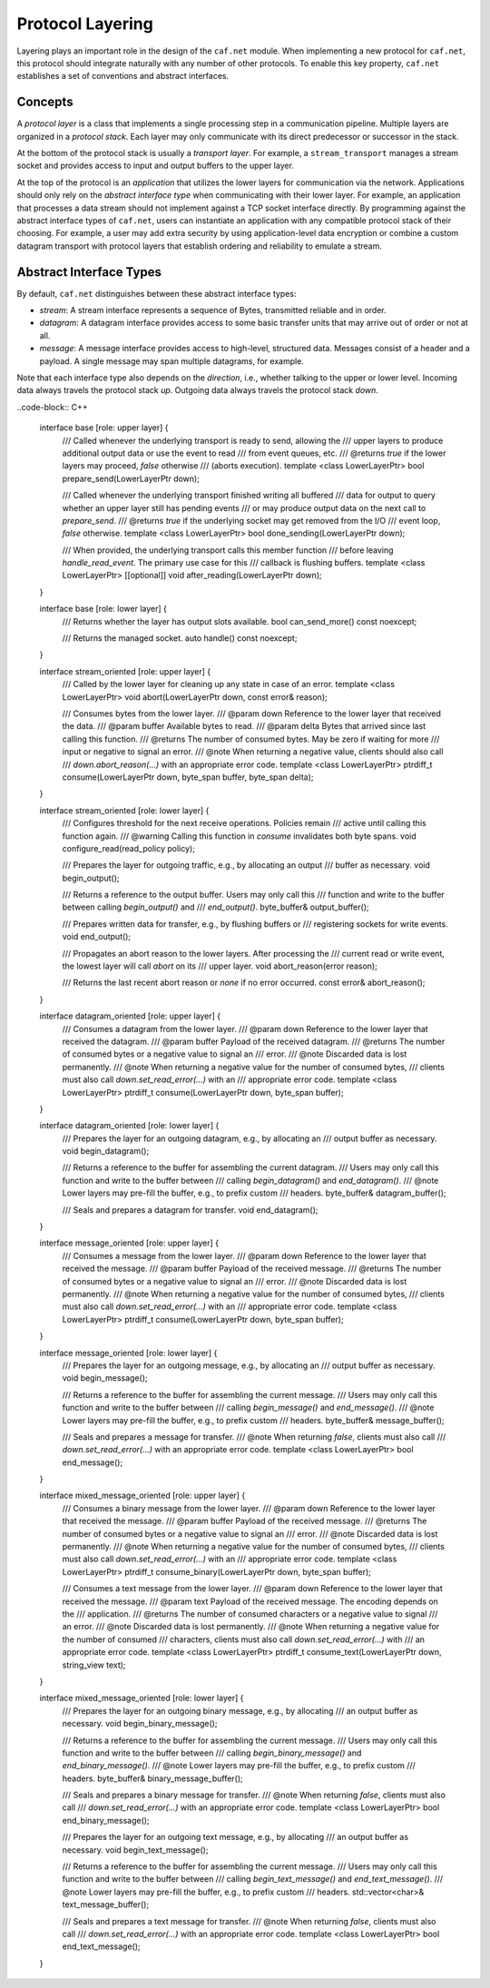 Protocol Layering
=================

Layering plays an important role in the design of the ``caf.net`` module. When
implementing a new protocol for ``caf.net``, this protocol should integrate
naturally with any number of other protocols. To enable this key property,
``caf.net`` establishes a set of conventions and abstract interfaces.

Concepts
--------

A *protocol layer* is a class that implements a single processing step in a
communication pipeline. Multiple layers are organized in a *protocol stack*.
Each layer may only communicate with its direct predecessor or successor in the
stack.

At the bottom of the protocol stack is usually a *transport layer*. For example,
a ``stream_transport`` manages a stream socket and provides access to input and
output buffers to the upper layer.

At the top of the protocol is an *application* that utilizes the lower layers
for communication via the network. Applications should only rely on the
*abstract interface type* when communicating with their lower layer. For
example, an application that processes a data stream should not implement
against a TCP socket interface directly. By programming against the abstract
interface types of ``caf.net``, users can instantiate an application with any
compatible protocol stack of their choosing. For example, a user may add extra
security by using application-level data encryption or combine a custom datagram
transport with protocol layers that establish ordering and reliability to
emulate a stream.

Abstract Interface Types
------------------------

By default, ``caf.net`` distinguishes between these abstract interface types:

* *stream*: A stream interface represents a sequence of Bytes, transmitted
  reliable and in order.
* *datagram*: A datagram interface provides access to some basic transfer units
  that may arrive out of order or not at all.
* *message*: A message interface provides access to high-level, structured data.
  Messages consist of a header and a payload. A single message may span multiple
  datagrams, for example.

Note that each interface type also depends on the *direction*, i.e., whether
talking to the upper or lower level. Incoming data always travels the protocol
stack *up*. Outgoing data always travels the protocol stack *down*.

..code-block:: C++

  interface base [role: upper layer] {
    /// Called whenever the underlying transport is ready to send, allowing the
    /// upper layers to produce additional output data or use the event to read
    /// from event queues, etc.
    /// @returns `true` if the lower layers may proceed, `false` otherwise
    ///          (aborts execution).
    template <class LowerLayerPtr>
    bool prepare_send(LowerLayerPtr down);

    /// Called whenever the underlying transport finished writing all buffered
    /// data for output to query whether an upper layer still has pending events
    /// or may produce output data on the next call to `prepare_send`.
    /// @returns `true` if the underlying socket may get removed from the I/O
    ///          event loop, `false` otherwise.
    template <class LowerLayerPtr>
    bool done_sending(LowerLayerPtr down);

    /// When provided, the underlying transport calls this member function
    /// before leaving `handle_read_event`. The primary use case for this
    /// callback is flushing buffers.
    template <class LowerLayerPtr>
    [[optional]] void after_reading(LowerLayerPtr down);
  }

  interface base [role: lower layer] {
    /// Returns whether the layer has output slots available.
    bool can_send_more() const noexcept;

    /// Returns the managed socket.
    auto handle() const noexcept;
  }

  interface stream_oriented [role: upper layer] {
    /// Called by the lower layer for cleaning up any state in case of an error.
    template <class LowerLayerPtr>
    void abort(LowerLayerPtr down, const error& reason);

    /// Consumes bytes from the lower layer.
    /// @param down Reference to the lower layer that received the data.
    /// @param buffer Available bytes to read.
    /// @param delta Bytes that arrived since last calling this function.
    /// @returns The number of consumed bytes. May be zero if waiting for more
    ///          input or negative to signal an error.
    /// @note When returning a negative value, clients should also call
    ///       `down.abort_reason(...)` with an appropriate error code.
    template <class LowerLayerPtr>
    ptrdiff_t consume(LowerLayerPtr down, byte_span buffer, byte_span delta);
  }

  interface stream_oriented [role: lower layer] {
    /// Configures threshold for the next receive operations. Policies remain
    /// active until calling this function again.
    /// @warning Calling this function in `consume` invalidates both byte spans.
    void configure_read(read_policy policy);

    /// Prepares the layer for outgoing traffic, e.g., by allocating an output
    /// buffer as necessary.
    void begin_output();

    /// Returns a reference to the output buffer. Users may only call this
    /// function and write to the buffer between calling `begin_output()` and
    /// `end_output()`.
    byte_buffer& output_buffer();

    /// Prepares written data for transfer, e.g., by flushing buffers or
    /// registering sockets for write events.
    void end_output();

    /// Propagates an abort reason to the lower layers. After processing the
    /// current read or write event, the lowest layer will call `abort` on its
    /// upper layer.
    void abort_reason(error reason);

    /// Returns the last recent abort reason or `none` if no error occurred.
    const error& abort_reason();
  }

  interface datagram_oriented [role: upper layer] {
    /// Consumes a datagram from the lower layer.
    /// @param down Reference to the lower layer that received the datagram.
    /// @param buffer Payload of the received datagram.
    /// @returns The number of consumed bytes or a negative value to signal an
    ///          error.
    /// @note Discarded data is lost permanently.
    /// @note When returning a negative value for the number of consumed bytes,
    ///       clients must also call `down.set_read_error(...)` with an
    ///       appropriate error code.
    template <class LowerLayerPtr>
    ptrdiff_t consume(LowerLayerPtr down, byte_span buffer);
  }

  interface datagram_oriented [role: lower layer] {
    /// Prepares the layer for an outgoing datagram, e.g., by allocating an
    /// output buffer as necessary.
    void begin_datagram();

    /// Returns a reference to the buffer for assembling the current datagram.
    /// Users may only call this function and write to the buffer between
    /// calling `begin_datagram()` and `end_datagram()`.
    /// @note Lower layers may pre-fill the buffer, e.g., to prefix custom
    ///       headers.
    byte_buffer& datagram_buffer();

    /// Seals and prepares a datagram for transfer.
    void end_datagram();
  }

  interface message_oriented [role: upper layer] {
    /// Consumes a message from the lower layer.
    /// @param down Reference to the lower layer that received the message.
    /// @param buffer Payload of the received message.
    /// @returns The number of consumed bytes or a negative value to signal an
    ///          error.
    /// @note Discarded data is lost permanently.
    /// @note When returning a negative value for the number of consumed bytes,
    ///       clients must also call `down.set_read_error(...)` with an
    ///       appropriate error code.
    template <class LowerLayerPtr>
    ptrdiff_t consume(LowerLayerPtr down, byte_span buffer);
  }

  interface message_oriented [role: lower layer] {
    /// Prepares the layer for an outgoing message, e.g., by allocating an
    /// output buffer as necessary.
    void begin_message();

    /// Returns a reference to the buffer for assembling the current message.
    /// Users may only call this function and write to the buffer between
    /// calling `begin_message()` and `end_message()`.
    /// @note Lower layers may pre-fill the buffer, e.g., to prefix custom
    ///       headers.
    byte_buffer& message_buffer();

    /// Seals and prepares a message for transfer.
    /// @note When returning `false`, clients must also call
    ///       `down.set_read_error(...)` with an appropriate error code.
    template <class LowerLayerPtr>
    bool end_message();
  }

  interface mixed_message_oriented [role: upper layer] {
    /// Consumes a binary message from the lower layer.
    /// @param down Reference to the lower layer that received the message.
    /// @param buffer Payload of the received message.
    /// @returns The number of consumed bytes or a negative value to signal an
    ///          error.
    /// @note Discarded data is lost permanently.
    /// @note When returning a negative value for the number of consumed bytes,
    ///       clients must also call `down.set_read_error(...)` with an
    ///       appropriate error code.
    template <class LowerLayerPtr>
    ptrdiff_t consume_binary(LowerLayerPtr down, byte_span buffer);

    /// Consumes a text message from the lower layer.
    /// @param down Reference to the lower layer that received the message.
    /// @param text Payload of the received message. The encoding depends on the
    ///             application.
    /// @returns The number of consumed characters or a negative value to signal
    ///          an error.
    /// @note Discarded data is lost permanently.
    /// @note When returning a negative value for the number of consumed
    ///       characters, clients must also call `down.set_read_error(...)` with
    ///       an appropriate error code.
    template <class LowerLayerPtr>
    ptrdiff_t consume_text(LowerLayerPtr down, string_view text);
  }

  interface mixed_message_oriented [role: lower layer] {
    /// Prepares the layer for an outgoing binary message, e.g., by allocating
    /// an output buffer as necessary.
    void begin_binary_message();

    /// Returns a reference to the buffer for assembling the current message.
    /// Users may only call this function and write to the buffer between
    /// calling `begin_binary_message()` and `end_binary_message()`.
    /// @note Lower layers may pre-fill the buffer, e.g., to prefix custom
    ///       headers.
    byte_buffer& binary_message_buffer();

    /// Seals and prepares a binary message for transfer.
    /// @note When returning `false`, clients must also call
    ///       `down.set_read_error(...)` with an appropriate error code.
    template <class LowerLayerPtr>
    bool end_binary_message();

    /// Prepares the layer for an outgoing text message, e.g., by allocating
    /// an output buffer as necessary.
    void begin_text_message();

    /// Returns a reference to the buffer for assembling the current message.
    /// Users may only call this function and write to the buffer between
    /// calling `begin_text_message()` and `end_text_message()`.
    /// @note Lower layers may pre-fill the buffer, e.g., to prefix custom
    ///       headers.
    std::vector<char>& text_message_buffer();

    /// Seals and prepares a text message for transfer.
    /// @note When returning `false`, clients must also call
    ///       `down.set_read_error(...)` with an appropriate error code.
    template <class LowerLayerPtr>
    bool end_text_message();
  }

